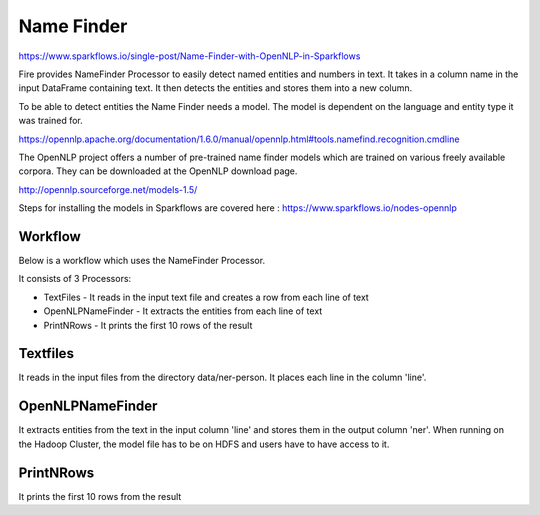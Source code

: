 Name Finder
===========

https://www.sparkflows.io/single-post/Name-Finder-with-OpenNLP-in-Sparkflows

Fire provides NameFinder Processor to easily detect named entities and numbers in text. It takes in a column name in the input DataFrame containing text. It then detects the entities and stores them into a new column.

To be able to detect entities the Name Finder needs a model. The model is dependent on the language and entity type it was trained for.

https://opennlp.apache.org/documentation/1.6.0/manual/opennlp.html#tools.namefind.recognition.cmdline

 
The OpenNLP project offers a number of pre-trained name finder models which are trained on various freely available corpora. They can be downloaded at the OpenNLP download page.

http://opennlp.sourceforge.net/models-1.5/

 
Steps for installing the models in Sparkflows are covered here : https://www.sparkflows.io/nodes-opennlp

Workflow
--------

Below is a workflow which uses the NameFinder Processor.

It consists of 3 Processors:

* TextFiles - It reads in the input text file and creates a row from each line of text
* OpenNLPNameFinder - It extracts the entities from each line of text
* PrintNRows - It prints the first 10 rows of the result

Textfiles
---------

It reads in the input files from the directory data/ner-person. It places each line in the column 'line'.

OpenNLPNameFinder
-----------------

It extracts entities from the text in the input column 'line' and stores them in the output column 'ner'. When running on the Hadoop Cluster, the model file has to be on HDFS and users have to have access to it.

PrintNRows
----------

It prints the first 10 rows from the result

